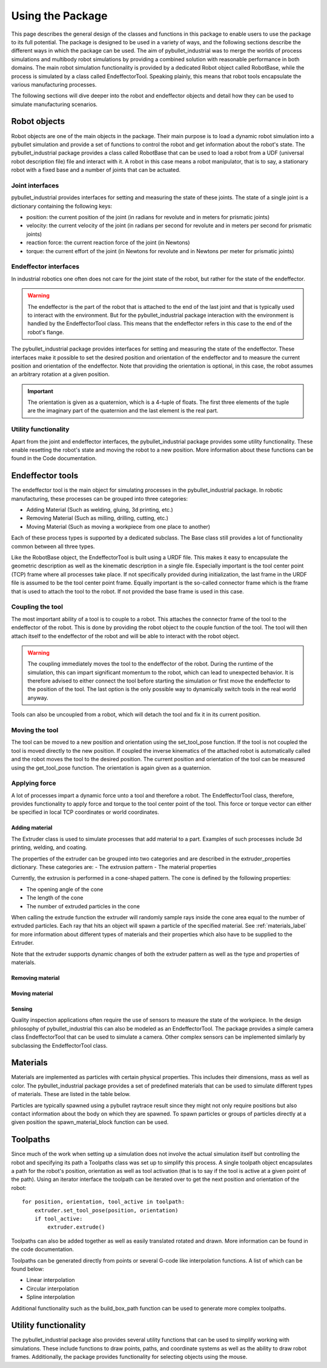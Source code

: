 #################
Using the Package
#################

This page describes the general design of the classes and functions in this package to enable users to use the package to its full potential.  The package is designed to be used in a variety of ways, and the following sections describe the different ways in which the package can be used.
The aim of pybullet_industrial was to merge the worlds of process simulations and multibody robot simulations by providing a combined solution with reasonable performance in both domains.
The main robot simulation functionality is provided by a dedicated Robot object called RobotBase, while the process is simulated by a class called EndeffectorTool.
Speaking plainly, this means that robot tools encapsulate the various manufacturing processes.

The following sections will dive deeper into the robot and endeffector objects and detail how they can be used to simulate manufacturing scenarios.

.. image:: images/robot_tool_overview.svg
    :width: 60%
    :align: center
    :alt: robot_tool_overview

*************
Robot objects
*************

Robot objects are one of the main objects in the package. Their main purpose is to load a dynamic robot simulation into a pybullet simulation and provide a set of functions to control the robot and get information about the robot's state.
The pybullet_industrial package provides a class called RobotBase that can be used to load a robot from a UDF (universal robot description file) file and interact with it.
A robot in this case means a robot manipulator, that is to say, a stationary robot with a fixed base and a number of joints that can be actuated.

Joint interfaces
----------------

pybullet_industrial provides interfaces for setting and measuring the state of these joints. The state of a single joint is a dictionary containing the following keys:

- position: the current position of the joint (in radians for revolute and in meters for prismatic joints)
- velocity: the current velocity of the joint (in radians per second for revolute and in meters per second for prismatic joints)
- reaction force: the current reaction force of the joint (in Newtons)
- torque: the current effort of the joint (in Newtons for revolute and in Newtons per meter for prismatic joints)

Endeffector interfaces
----------------------

In industrial robotics one often does not care for the joint state of the robot, but rather for the state of the endeffector.

.. warning::
    The endeffector is the part of the robot that is attached to the end of the last joint and that is typically used to interact with the environment.
    But for the pybullet_industrial package interaction with the environment is handled by the EndeffectorTool class. This means that the endeffector refers in this case to the end of the robot's flange.

The pybullet_industrial package provides interfaces for setting and measuring the state of the endeffector.
These interfaces make it possible to set the desired position and orientation of the endeffector and to measure the current position and orientation of the endeffector.
Note that providing the orientation is optional, in this case, the robot assumes an arbitrary rotation at a given position.

.. important::
    The orientation is given as a quaternion, which is a 4-tuple of floats.
    The first three elements of the tuple are the imaginary part of the quaternion and the last element is the real part.


Utility functionality
---------------------

Apart from the joint and endeffector interfaces, the pybullet_industrial package provides some utility functionality.
These enable resetting the robot's state and moving the robot to a new position.
More information about these functions can be found in the Code documentation.

*****************
Endeffector tools
*****************

The endeffector tool is the main object for simulating processes in the pybullet_industrial package.
In robotic manufacturing, these processes can be grouped into three categories:

- Adding Material (Such as welding, gluing, 3d printing, etc.)
- Removing Material (Such as milling, drilling, cutting, etc.)
- Moving Material (Such as moving a workpiece from one place to another)

Each of these process types is supported by a dedicated subclass.
The Base class still provides a lot of functionality common between all three types.

Like the RobotBase object, the EndeffectorTool is built using a URDF file.
This makes it easy to encapsulate the geometric description as well as the kinematic description in a single file.
Especially important is the tool center point (TCP) frame where all processes take place.
If not specifically provided during initialization, the last frame in the URDF file is assumed to be the tool center point frame.
Equally important is the so-called connector frame which is the frame that is used to attach the tool to the robot.
If not provided the base frame is used in this case.

Coupling the tool
-----------------

The most important ability of a tool is to couple to a robot.
This attaches the connector frame of the tool to the endeffector of the robot.
This is done by providing the robot object to the couple function of the tool.
The tool will then attach itself to the endeffector of the robot and will be able to interact with the robot object.

.. warning::
    The coupling immediately moves the tool to the endeffector of the robot.
    During the runtime of the simulation, this can impart significant momentum to the robot, which can lead to unexpected behavior.
    It is therefore advised to either connect the tool before starting the simulation or first move the endeffector to the position of the tool.
    The last option is the only possible way to dynamically switch tools in the real world anyway.

Tools can also be uncoupled from a robot, which will detach the tool and fix it in its current position.


Moving the tool
---------------

The tool can be moved to a new position and orientation using the set_tool_pose function.
If the tool is not coupled the tool is moved directly to the new position.
If coupled the inverse kinematics of the attached robot is automatically called and the robot moves the tool to the desired position.
The current position and orientation of the tool can be measured using the get_tool_pose function.
The orientation is again given as a quaternion.

Applying force
--------------

A lot of processes impart a dynamic force unto a tool and therefore a robot.
The EndeffectorTool class, therefore, provides functionality to apply force and torque to the tool center point of the tool.
This force or torque vector can either be specified in local TCP coordinates or world coordinates.


Adding material
===============

.. image:: images/additive_manufacturing.PNG
    :width: 60%
    :align: center
    :alt: additive_manufacturing


The Extruder class is used to simulate processes that add material to a part.
Examples of such processes include 3d printing, welding, and coating.

The properties of the extruder can be grouped into two categories and are described in the extruder_properties dictionary.
These categories are:
- The extrusion pattern
- The material properties

Currently, the extrusion is performed in a cone-shaped pattern.
The cone is defined by the following properties:

- The opening angle of the cone
- The length of the cone
- The number of extruded particles in the cone

.. image:: images/cone_shape.png
    :width: 60%
    :align: center
    :alt: cone_shape

When calling the extrude function the extruder will randomly sample rays inside the cone area equal to the number of extruded particles.
Each ray that hits an object will spawn a particle of the specified material.
See :ref:`materials_label` for more information about different types of materials and their properties which also have to be supplied to the Extruder.

Note that the extruder supports dynamic changes of both the extruder pattern as well as the type and properties of materials.







Removing material
=================

Moving material
===============

Sensing
=======
Quality inspection applications often require the use of sensors to measure the state of the workpiece.
In the design philosophy of pybullet_industrial this can also be modeled as an EndeffectorTool.
The package provides a simple camera class EndeffectorTool that can be used to simulate a camera.
Other complex sensors can be implemented similarly by subclassing the EndeffectorTool class.

*********
Materials
*********

.. _materials_label:

Materials are implemented as particles with certain physical properties.
This includes their dimensions, mass as well as color.
The pybullet_industrial package provides a set of predefined materials that can be used to simulate different types of materials.
These are listed in the table below.

===========    =============================================================================================================================================================================
Name           Description
===========    =============================================================================================================================================================================
Plastic        simple particles which can be used for additive manufacturing. The particles are infinitely rigid and stick to each other.
Paint          particles that stick to objects and move with them. The Paint particles are purely visible and have neither mass nor a collision mesh
MetalVoxel     A simple voxel particle for cutting and milling simulations
==========     ==============================================================================================================================================================================

Particles are typically spawned using a pybullet raytrace result since they might not only require positions but also contact information about the body on which they are spawned.
To spawn particles or groups of particles directly at a given position the spawn_material_block function can be used.


*********
Toolpaths
*********

.. image:: images/path_interpolation.PNG
   :alt: interpolation_example
   :align: center

Since much of the work when setting up a simulation does not involve the actual simulation itself but controlling the robot and specifying its path a Toolpaths class was set up to simplify this process.
A single toolpath object encapsulates a path for the robot's position, orientation as well as tool activation (that is to say if the tool is active at a given point of the path).
Using an iterator interface the toolpath can be iterated over to get the next position and orientation of the robot:

::

        for position, orientation, tool_active in toolpath:
            extruder.set_tool_pose(position, orientation)
            if tool_active:
                extruder.extrude()

Toolpaths can also be added together as well as easily translated rotated and drawn.
More information can be found in the code documentation.

Toolpaths can be generated directly from points or several G-code like interpolation functions.
A list of which can be found below:

- Linear interpolation
- Circular interpolation
- Spline interpolation

Additional functionality such as the build_box_path function can be used to generate more complex toolpaths.


*********************
Utility functionality
*********************

The pybullet_industrial package also provides several utility functions that can be used to simplify working with simulations.
These include functions to draw points, paths, and coordinate systems as well as the ability to draw robot frames.
Additionally, the package provides functionality for selecting objects using the mouse.

